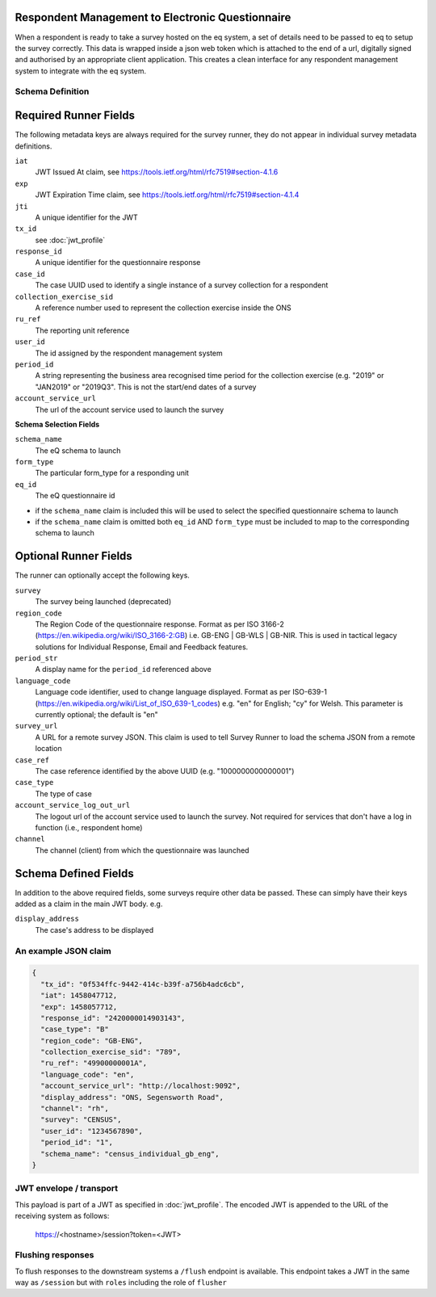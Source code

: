 Respondent Management to Electronic Questionnaire
----------------------------------------------------------------

When a respondent is ready to take a survey hosted on the eq system, a set of details
need to be passed to eq to setup the survey correctly. This data is wrapped inside a json web
token which is attached to the end of a url, digitally signed and authorised by an appropriate
client application. This creates a clean interface for any respondent management system
to integrate with the eq system.

Schema Definition
=================

Required Runner Fields
------------------------------

The following metadata keys are always required for the survey runner, they do not appear in individual survey metadata definitions.

``iat``
  JWT Issued At claim, see https://tools.ietf.org/html/rfc7519#section-4.1.6
``exp``
  JWT Expiration Time claim, see https://tools.ietf.org/html/rfc7519#section-4.1.4
``jti``
   A unique identifier for the JWT
``tx_id``
  see :doc:`jwt_profile`
``response_id``
  A unique identifier for the questionnaire response
``case_id``
  The case UUID used to identify a single instance of a survey collection for a respondent
``collection_exercise_sid``
  A reference number used to represent the collection exercise inside the ONS
``ru_ref``
  The reporting unit reference
``user_id``
  The id assigned by the respondent management system
``period_id``
  A string representing the business area recognised time period for the collection exercise (e.g. "2019" or "JAN2019" or "2019Q3". This is not the start/end dates of a survey
``account_service_url``
  The url of the account service used to launch the survey

**Schema Selection Fields**

``schema_name``
  The eQ schema to launch
``form_type``
  The particular form_type for a responding unit
``eq_id``
  The eQ questionnaire id

* if the ``schema_name`` claim is included this will be used to select the specified questionnaire schema to launch
* if the ``schema_name`` claim is omitted both ``eq_id`` AND ``form_type`` must be included to map to the corresponding schema to launch

Optional Runner Fields
----------------------

The runner can optionally accept the following keys.

``survey``
  The survey being launched (deprecated)
``region_code``
  The Region Code of the questionnaire response. Format as per ISO 3166-2 (https://en.wikipedia.org/wiki/ISO_3166-2:GB) i.e. GB-ENG | GB-WLS | GB-NIR. This is used in tactical legacy solutions for Individual Response, Email and Feedback features.
``period_str``
  A display name for the ``period_id`` referenced above
``language_code``
  Language code identifier, used to change language displayed. Format as per ISO-639-1 (https://en.wikipedia.org/wiki/List_of_ISO_639-1_codes) e.g. "en" for English; "cy" for Welsh. This parameter is currently optional; the default is "en"
``survey_url``
  A URL for a remote survey JSON. This claim is used to tell Survey Runner to load the schema JSON from a remote location
``case_ref``
  The case reference identified by the above UUID (e.g. "1000000000000001")
``case_type``
  The type of case
``account_service_log_out_url``
  The logout url of the account service used to launch the survey.  Not required for services that don't have a log in function (i.e., respondent home)
``channel``
  The channel (client) from which the questionnaire was launched

Schema Defined Fields
---------------------

In addition to the above required fields, some surveys require other data be passed. These can simply have their keys added as a claim in the main JWT body. e.g.

``display_address``
  The case's address to be displayed

An example JSON claim
=====================

.. code-block:: javascript

  {
    "tx_id": "0f534ffc-9442-414c-b39f-a756b4adc6cb",
    "iat": 1458047712,
    "exp": 1458057712,
    "response_id": "2420000014903143",
    "case_type": "B"
    "region_code": "GB-ENG",
    "collection_exercise_sid": "789",
    "ru_ref": "49900000001A",
    "language_code": "en",
    "account_service_url": "http://localhost:9092",
    "display_address": "ONS, Segensworth Road",
    "channel": "rh",
    "survey": "CENSUS",
    "user_id": "1234567890",
    "period_id": "1",
    "schema_name": "census_individual_gb_eng",
  }


JWT envelope / transport
========================
This payload is part of a JWT as specified in :doc:`jwt_profile`. The encoded
JWT is appended to the URL of the receiving system as follows:

  https://<hostname>/session?token=<JWT>


Flushing responses
========================
To flush responses to the downstream systems a ``/flush`` endpoint is available.
This endpoint takes a JWT in the same way as ``/session`` but with ``roles``
including the role of  ``flusher``
